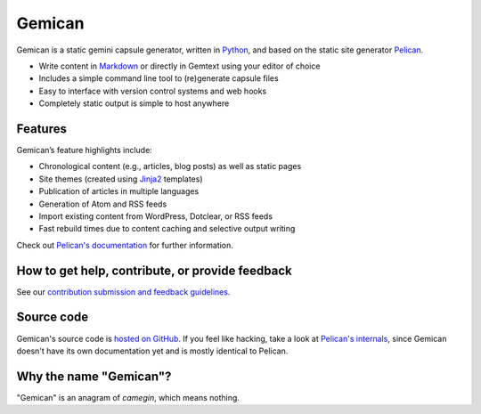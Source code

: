 Gemican
=======

Gemican is a static gemini capsule generator, written in Python_, and based on
the static site generator Pelican_.

* Write content in Markdown_ or directly in Gemtext using your editor of choice
* Includes a simple command line tool to (re)generate capsule files
* Easy to interface with version control systems and web hooks
* Completely static output is simple to host anywhere


Features
--------

Gemican’s feature highlights include:

* Chronological content (e.g., articles, blog posts) as well as static pages
* Site themes (created using Jinja2_ templates)
* Publication of articles in multiple languages
* Generation of Atom and RSS feeds
* Import existing content from WordPress, Dotclear, or RSS feeds
* Fast rebuild times due to content caching and selective output writing

Check out `Pelican's documentation`_ for further information.


How to get help, contribute, or provide feedback
------------------------------------------------

See our `contribution submission and feedback guidelines <CONTRIBUTING.rst>`_.


Source code
-----------

Gemican's source code is `hosted on GitHub`_. If you feel like hacking,
take a look at `Pelican's internals`_, since Gemican doesn't have its own
documentation yet and is mostly identical to Pelican.


Why the name "Gemican"?
-----------------------

"Gemican" is an anagram of *camegin*, which means nothing.


.. Links

.. _Python: https://www.python.org/
.. _Pelican: https://github.com/getpelican/pelican
.. _Markdown: https://daringfireball.net/projects/markdown/
.. _Jinja2: https://palletsprojects.com/p/jinja/
.. _Pygments: https://pygments.org/
.. _`Pelican Plugins`: https://github.com/pelican-plugins
.. _`Pelican's documentation`: https://docs.getpelican.com/
.. _`Pelican's internals`: https://docs.getpelican.com/en/latest/internals.html
.. _`hosted on GitHub`: https://github.com/khoulihan/gemican
